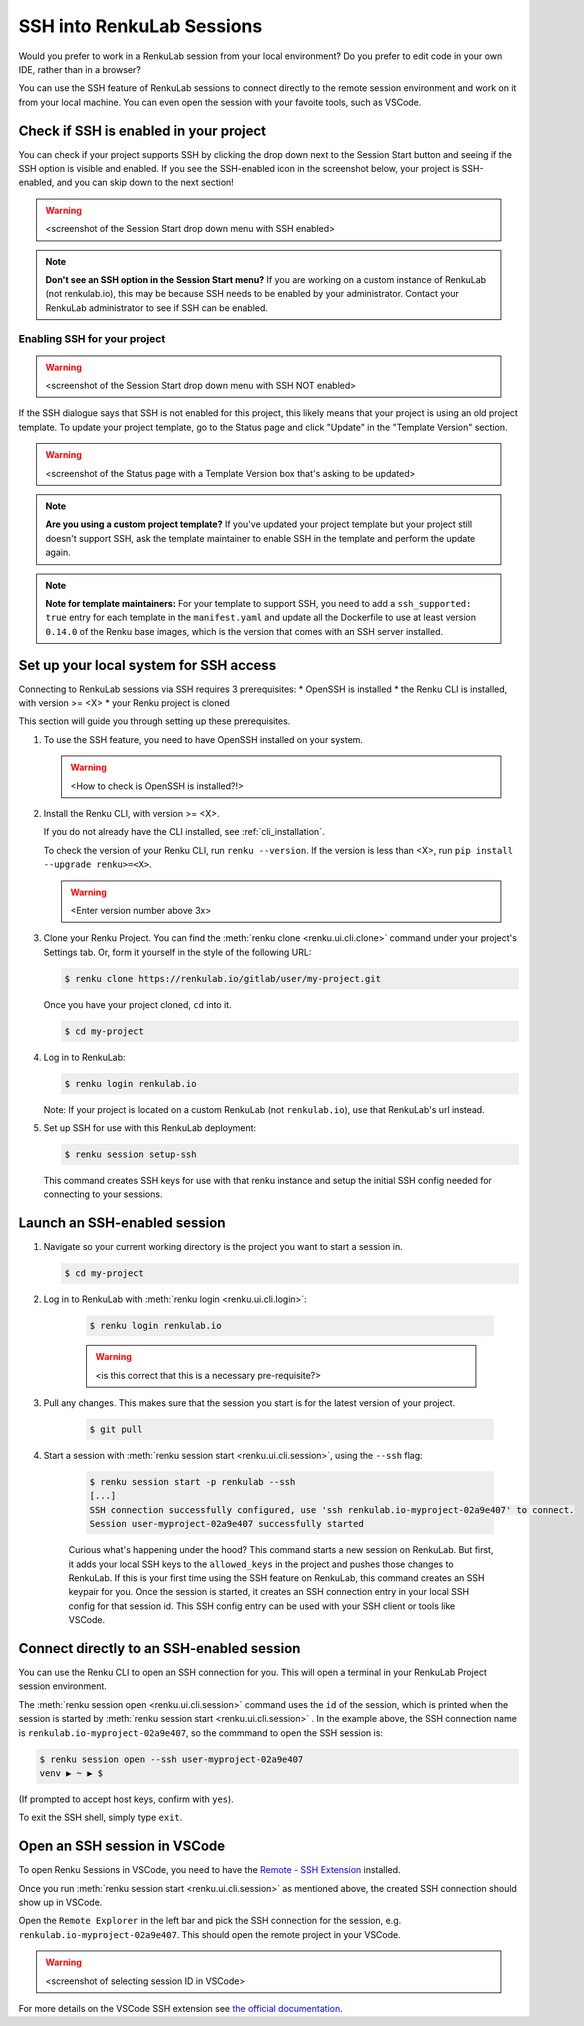 .. _ssh_into_sessions:

SSH into RenkuLab Sessions
==========================

Would you prefer to work in a RenkuLab session from your local environment? Do
you prefer to edit code in your own IDE, rather than in a browser?

You can use the SSH feature of RenkuLab sessions to connect directly to the
remote session environment and work on it from your local machine. You can even
open the session with your favoite tools, such as VSCode.

Check if SSH is enabled in your project
---------------------------------------

You can check if your project supports SSH by clicking the drop down next to the
Session Start button and seeing if the SSH option is visible and enabled. If you
see the SSH-enabled icon in the screenshot below, your project is SSH-enabled,
and you can skip down to the next section!

.. warning::
    <screenshot of the Session Start drop down menu with SSH enabled>

.. note::
    **Don't see an SSH option in the Session Start menu?** If you are working on
    a custom instance of RenkuLab (not renkulab.io), this may be because SSH
    needs to be enabled by your administrator. Contact your RenkuLab
    administrator to see if SSH can be enabled.

Enabling SSH for your project
~~~~~~~~~~~~~~~~~~~~~~~~~~~~~

.. warning::
    <screenshot of the Session Start drop down menu with SSH NOT enabled>

If the SSH dialogue says that SSH is not enabled for this project, this likely
means that your project is using an old project template. To update your project
template, go to the Status page and click "Update" in the "Template Version"
section.

.. warning::
    <screenshot of the Status page with a Template Version box that's asking to be updated>

.. note::
    **Are you using a custom project template?** If you've updated your project
    template but your project still doesn't support SSH, ask the template
    maintainer to enable SSH in the template and perform the update again.

.. note::
    **Note for template maintainers:** For your template to support SSH, you need
    to add a ``ssh_supported: true`` entry for each template in the ``manifest.yaml``
    and update all the Dockerfile to use at least version ``0.14.0`` of the Renku
    base images, which is the version that comes with an SSH server installed.


Set up your local system for SSH access
---------------------------------------

Connecting to RenkuLab sessions via SSH requires 3 prerequisites:
* OpenSSH is installed
* the Renku CLI is installed, with version >= <X>
* your Renku project is cloned

This section will guide you through setting up these prerequisites.

#.  To use the SSH feature, you need to have OpenSSH installed on your system.

    .. warning::
        <How to check is OpenSSH is installed?!>

#.  Install the Renku CLI, with version >= <X>. 

    If you do not already have the CLI installed, see :ref:`cli_installation`. 
   
    To check the version of your Renku CLI, run ``renku --version``. If the
    version is less than <X>, run ``pip install --upgrade renku>=<X>``.

    .. warning::
        <Enter version number above 3x>

#.  Clone your Renku Project. You can find the :meth:`renku clone <renku.ui.cli.clone>`
    command under your project's Settings tab. Or, form it yourself in the style
    of the following URL: 

    .. code-block:: console
    
        $ renku clone https://renkulab.io/gitlab/user/my-project.git

    Once you have your project cloned, ``cd`` into it.

    .. code-block:: console
    
        $ cd my-project


#.  Log in to RenkuLab:

    .. code-block:: console
    
        $ renku login renkulab.io

    Note: If your project is located on a custom RenkuLab (not
    ``renkulab.io``), use that RenkuLab's url instead.

#.  Set up SSH for use with this RenkuLab deployment:

    .. code-block:: console
    
        $ renku session setup-ssh

    This command creates SSH keys for use with that renku instance and setup
    the initial SSH config needed for connecting to your sessions.


Launch an SSH-enabled session
-----------------------------

#.  Navigate so your current working directory is the project you want to start
    a session in.

    .. code-block:: console
    
        $ cd my-project

#. Log in to RenkuLab with :meth:`renku login <renku.ui.cli.login>`: 

    .. code-block:: console

        $ renku login renkulab.io

    .. warning::
        <is this correct that this is a necessary pre-requisite?>


#. Pull any changes. This makes sure that the session you start is for the
   latest version of your project.

    .. code-block:: console

        $ git pull


#. Start a session with :meth:`renku session start <renku.ui.cli.session>`,
   using the ``--ssh`` flag:

    .. code-block:: console

        $ renku session start -p renkulab --ssh
        [...]
        SSH connection successfully configured, use 'ssh renkulab.io-myproject-02a9e407' to connect.
        Session user-myproject-02a9e407 successfully started

    Curious what's happening under the hood? This command starts a new session
    on RenkuLab. But first, it adds your local SSH keys to the ``allowed_keys``
    in the project and pushes those changes to RenkuLab. If this is your first
    time using the SSH feature on RenkuLab, this command creates an SSH keypair
    for you. Once the session is started, it creates an SSH connection entry in
    your local SSH config for that session id. This SSH config entry can be used
    with your SSH client or tools like VSCode.


Connect directly to an SSH-enabled session
------------------------------------------

You can use the Renku CLI to open an SSH connection for you. This will open a
terminal in your RenkuLab Project session environment.

The :meth:`renku session open <renku.ui.cli.session>` command uses the ``id`` of
the session, which is printed when the session is started by :meth:`renku session start <renku.ui.cli.session>`
. In the example above, the SSH connection name is
``renkulab.io-myproject-02a9e407``, so the commmand to open the SSH session is:

.. code-block:: console

    $ renku session open --ssh user-myproject-02a9e407
    venv ▶ ~ ▶ $

(If prompted to accept host keys, confirm with ``yes``).

To exit the SSH shell, simply type ``exit``.


Open an SSH session in VSCode
------------------------------

To open Renku Sessions in VSCode, you need to have the `Remote - SSH Extension <https://marketplace.visualstudio.com/items?itemName=ms-vscode-remote.remote-ssh>`_
installed.

Once you run :meth:`renku session start <renku.ui.cli.session>` as mentioned
above, the created SSH connection should show up in VSCode.

Open the ``Remote Explorer`` in the left bar and pick the SSH connection for the session,
e.g. ``renkulab.io-myproject-02a9e407``. This should open the remote project in
your VSCode.

.. warning::
    <screenshot of selecting session ID in VSCode>

For more details on the VSCode SSH extension see
`the official documentation <https://code.visualstudio.com/docs/remote/ssh>`_.

